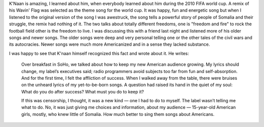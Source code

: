 .. url: www.nytimes.com/2012/12/09/opinion/sunday/knaan-on-censoring-himself-for-success.html
.. title: K'Naan of censoring himself for Success
.. date: Thursday 19 November 2015 02:55:28 PM IST
.. tags: webnotes

K'Naan is amazing, I learned about him, when everybody learned about him during
the 2010 FIFA world cup. A remix of his Wavin' Flag was selected as the theme
song for the world cup. It was happy, fun and energetic song but when I
listened to the original version of the song I was awestruck, the song tells a
powerful story of people of Somalia and their struggle, the remix had nothing
of it. The two talks about totally different freedoms, one is "freedom and
fire" to rock the football field other is the freedom to live. I was discussing
this with a friend last night and listened more of his older songs and newer
songs. The older songs were deep and very personal telling one or the other
tales of the civil wars and its autocracies. Newer songs were much more
Americanized and in a sense they lacked substance.

I was happy to see that K'naan himself recognized this fact and wrote about it.
He writes:

.. epigraph::
    Over breakfast in SoHo, we talked about how to keep my new American audience
    growing. My lyrics should change, my label’s executives said; radio
    programmers avoid subjects too far from fun and self-absorption.
    And for the first time, I felt the affliction of success. When I walked away
    from the table, there were bruises on the unheard lyrics of my yet-to-be-born
    songs. A question had raised its hand in the quiet of my soul: What do you do
    after success? What must you do to keep it?

    If this was censorship, I thought, it was a new kind — one I had to do to
    myself. The label wasn’t telling me what to do. No, it was just giving me
    choices and information, about my audience — 15-year-old American girls,
    mostly, who knew little of Somalia. How much better to sing them songs about
    Americans.
